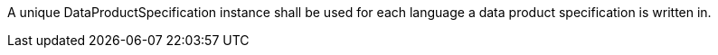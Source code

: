 A unique DataProductSpecification instance shall be used for each language a data product specification
is written in.